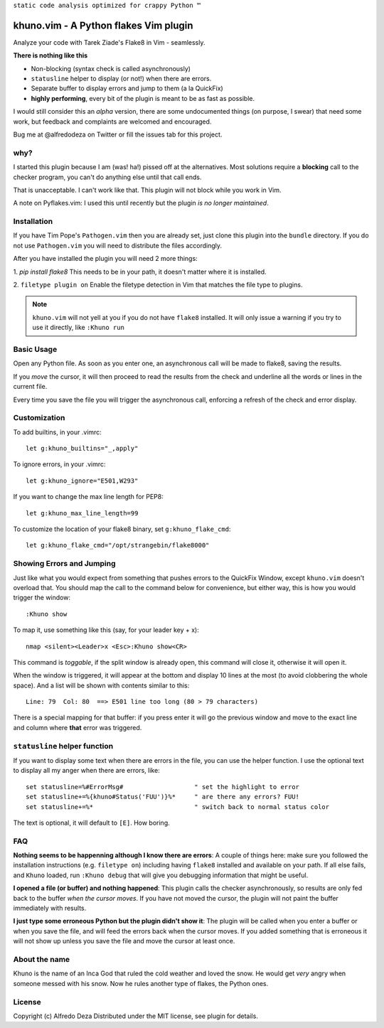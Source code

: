 ``static code analysis optimized for crappy Python ™``

khuno.vim - A Python flakes Vim plugin
======================================
Analyze your code with Tarek Ziade's Flake8 in Vim - seamlessly.

**There is nothing like this**

* Non-blocking (syntax check is called asynchronously)
* ``statusline`` helper to display (or not!) when there are errors.
* Separate buffer to display errors and jump to them (a la QuickFix)
* **highly performing**, every bit of the plugin is meant to be as fast as
  possible.

I would still consider this an *alpha* version, there are some undocumented
things (on purpose, I swear) that need some work, but feedback and complaints
are welcomed and encouraged.

Bug me at @alfredodeza on Twitter or fill the issues tab for this project.

.. image:: https://pbs.twimg.com/media/A6gNXsVCQAAKYLi.png

why?
----
I started this plugin because I am (was! ha!) pissed off at the alternatives.
Most solutions require a **blocking** call to the checker program, you can't do
anything else until that call ends.

That is unacceptable. I can't work like that. This plugin will not block while
you work in Vim.

A note on Pyflakes.vim: I used this until recently but the plugin *is no longer
maintained*.

Installation
------------
If you have Tim Pope's ``Pathogen.vim`` then you are already set, just clone
this plugin into the ``bundle`` directory. If you do not use ``Pathogen.vim``
you will need to distribute the files accordingly.

After you have installed the plugin you will need 2 more things:

1. `pip install flake8` This needs to be in your path, it doesn't matter where
it is installed.

2. ``filetype plugin on`` Enable the filetype detection in Vim that matches the
file type to plugins.

.. note::
    ``khuno.vim`` will not yell at you if you do not have ``flake8`` installed.
    It will only issue a warning if you try to use it directly, like ``:Khuno
    run``

Basic Usage
-----------
Open any Python file. As soon as you enter one, an asynchronous call will be
made to flake8, saving the results.

If you *move* the cursor, it will then proceed to read the results from the
check and underline all the words or lines in the current file.

Every time you save the file you will trigger the asynchronous call, enforcing
a refresh of the check and error display.

Customization
-------------
To add builtins, in your .vimrc::

    let g:khuno_builtins="_,apply"

To ignore errors, in your .vimrc::

    let g:khuno_ignore="E501,W293"

If you want to change the max line length for PEP8::

    let g:khuno_max_line_length=99

To customize the location of your flake8 binary, set ``g:khuno_flake_cmd``::

    let g:khuno_flake_cmd="/opt/strangebin/flake8000"


Showing Errors and Jumping
--------------------------
Just like what you would expect from something that pushes errors to the
QuickFix Window, except ``khuno.vim`` doesn't overload that. You should map the
call to the command below for convenience, but either way, this is how you
would trigger the window::

    :Khuno show

To map it, use something like this (say, for your leader key + x)::

        nmap <silent><Leader>x <Esc>:Khuno show<CR>

This command is *toggable*, if the split window is already open, this command
will close it, otherwise it will open it.

When the window is triggered, it will appear at the bottom and display 10 lines
at the most (to avoid clobbering the whole space). And a list will be shown
with contents similar to this::

    Line: 79  Col: 80  ==> E501 line too long (80 > 79 characters)

There is a special mapping for that buffer: if you press enter it will go the
previous window and move to the exact line and column where **that** error was
triggered.

``statusline`` helper function
------------------------------
If you want to display some text when there are errors in the file, you can use the helper
function. I use the optional text to display all my anger when there are
errors, like::

    set statusline=%#ErrorMsg#                   " set the highlight to error
    set statusline+=%{khuno#Status('FUU')}%*     " are there any errors? FUU!
    set statusline+=%*                           " switch back to normal status color

The text is optional, it will default to ``[E]``. How boring.

FAQ
---
**Nothing seems to be happenning although I know there are errors**: A couple
of things here: make sure you followed the installation instructions (e.g.
``filetype on``) including having ``flake8`` installed and available on your
path. If all else fails, and ``Khuno`` loaded, run ``:Khuno debug`` that will
give you debugging information that might be useful.

**I opened a file (or buffer) and nothing happened**: This plugin calls the
checker asynchronously, so results are only fed back to the buffer *when the
cursor moves*. If you have not moved the cursor, the plugin will not paint the
buffer immediately with results.

**I just type some erroneous Python but the plugin didn't show it**: The plugin
will be called when you enter a buffer or when you save the file, and will feed
the errors back when the cursor moves. If you added something that is erroneous
it will not show up unless you save the file and move the cursor at least once.

About the name
--------------
Khuno is the name of an Inca God that ruled the cold weather and loved the
snow. He would get *very* angry when someone messed with his snow. Now he rules
another type of flakes, the Python ones.


License
-------
Copyright (c) Alfredo Deza Distributed under the MIT license, see plugin for
details.
